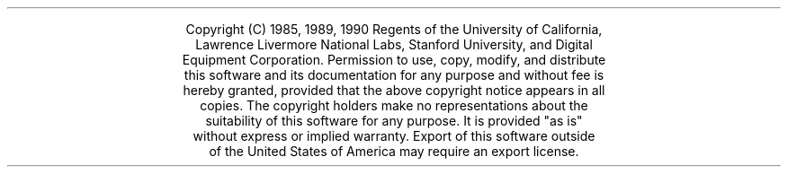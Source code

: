 .rm CM
.ds CH
.nr PS 12
.ps 12
.nr VS 14
.vs 14
.LP
.\" rcsid $Header: copyright.ms,v 1.14 90/09/12 11:02:50 mayo Exp $
\&\  
.sp 6.0i
.DS C
Copyright (C) 1985, 1989, 1990 Regents of the University of California,
Lawrence Livermore National Labs, Stanford University, and Digital
Equipment Corporation.  Permission to use, copy, modify, and distribute
this software and its documentation for any purpose and without fee is
hereby granted, provided that the above copyright notice appears in all
copies.  The copyright holders make no representations about the
suitability of this software for any purpose.  It is provided "as is"
without express or implied warranty.  Export of this software outside
of the United States of America may require an export license.
.DE
